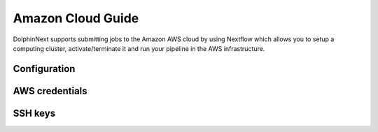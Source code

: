 ******************
Amazon Cloud Guide
******************

DolphinNext supports submitting jobs to the Amazon AWS cloud by using Nextflow which allows you to setup a computing cluster, activate/terminate it and run your pipeline in the AWS infrastructure.

Configuration
=============


	
AWS credentials
===============



SSH keys
========


